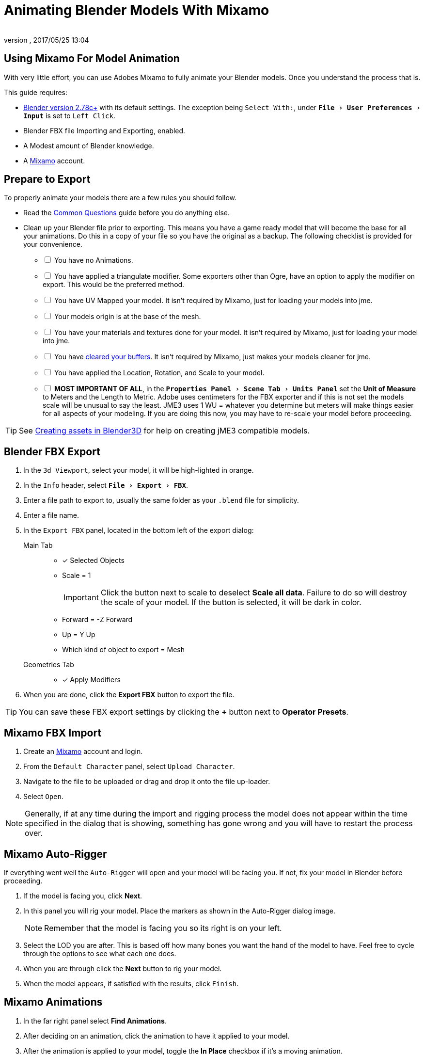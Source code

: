 = Animating Blender Models With Mixamo
:author:
:revnumber:
:revdate: 2017/05/25 13:04
:relfileprefix: ../../
:imagesdir: ../..
:experimental:
ifdef::env-github,env-browser[:outfilesuffix: .adoc]



== Using Mixamo For Model Animation

With very little effort, you can use Adobes Mixamo to fully animate your Blender models. Once you understand the process that is.

This guide requires:

*  link:https://www.blender.org/download/[Blender version 2.78c+] with its default settings. The exception being `Select With:`, under `menu:File[User Preferences >  Input]` is set to `Left Click`.
*  Blender FBX file Importing and Exporting, enabled.
*  A Modest amount of Blender knowledge.
*  A link:https://www.mixamo.com/[Mixamo] account.


== Prepare to Export

To properly animate your models there are a few rules you should follow.

*  Read the link:https://helpx.adobe.com/creative-cloud/faq/mixamo-faq.html[Common Questions] guide before you do anything else.
*  Clean up your Blender file prior to exporting. This means you have a game ready model that will become the base for all your animations. Do this in a copy of your file so you have the original as a backup. The following checklist is provided for your convenience.
[%interactive]
- [ ] You have no Animations.
- [ ] You have applied a triangulate modifier. Some exporters other than Ogre, have an option to apply the modifier on export. This would be the preferred method.
- [ ] You have UV Mapped your model. It isn't required by Mixamo, just for loading your models into jme.
- [ ] Your models origin is at the base of the mesh.
- [ ] You have your materials and textures done for your model. It isn't required by Mixamo, just for loading your model into jme.
  - [ ] You have <<jme3/external/blender/blender_buffer_clearing#,cleared your buffers>>. It isn't required by Mixamo, just makes your models cleaner for jme.
- [ ] You have applied the Location, Rotation, and Scale to your model.
- [ ] *MOST IMPORTANT OF ALL*, in the `menu:Properties Panel[Scene Tab > Units Panel]` set the btn:[Unit of Measure] to Meters and the Length to Metric. Adobe uses centimeters for the FBX exporter and if this is not set the models scale will be unusual to say the least. JME3 uses 1 WU = whatever you determine but meters will make things easier for all aspects of your modeling. If you are doing this now, you may have to re-scale your model before proceeding.

[TIP]
====
See <<jme3/external/blender#,Creating assets in Blender3D>> for help on creating jME3 compatible models.
====

== Blender FBX Export


.  In the `3d Viewport`, select your model, it will be high-lighted in orange.
.  In the `Info` header, select `menu:File[Export > FBX]`.
.  Enter a file path to export to, usually the same folder as your `.blend` file for simplicity.
.  Enter a file name.
.  In the `Export FBX` panel, located in the bottom left of the export dialog:
Main Tab::
- [x] Selected Objects
- Scale = 1
+
[IMPORTANT]
====
Click the button next to scale to deselect btn:[Scale all data]. Failure to do so will destroy the scale of your model. If the button is selected, it will be dark in color.
====

-  Forward = -Z Forward
-  Up = Y Up
-  Which kind of object to export = Mesh
Geometries Tab::
- [x] Apply Modifiers
.  When you are done, click the btn:[Export FBX] button to export the file.

[TIP]
====
You can save these FBX export settings by clicking the btn:[+] button next to btn:[Operator Presets].
====


== Mixamo FBX Import


.  Create an link:https://www.mixamo.com/#/[Mixamo] account and login.
.  From the `Default Character` panel, select `Upload Character`.
.  Navigate to the file to be uploaded or drag and drop it onto the file up-loader.
.  Select `Open`.

[NOTE]
====
Generally, if at any time during the import and rigging process the model does not appear within the time specified in the dialog that is showing, something has gone wrong and you will have to restart the process over.
====

== Mixamo Auto-Rigger


If everything went well the `Auto-Rigger` will open and your model will be facing you.  If not, fix your model in Blender before proceeding.

.  If the model is facing you, click btn:[Next].
.  In this panel you will rig your model. Place the markers as shown in the Auto-Rigger dialog image.
+
[NOTE]
====
Remember that the model is facing you so its right is on your left.
====

.  Select the LOD you are after. This is based off how many bones you want the hand of the model to have. Feel free to cycle through the options to see what each one does.
.  When you are through click the btn:[Next] button to rig your model.
.  When the model appears, if satisfied with the results, click `Finish`.


== Mixamo Animations


.  In the far right panel select btn:[Find Animations].
.  After deciding on an animation, click the animation to have it applied to your model.
.  After the animation is applied to your model, toggle the btn:[In Place] checkbox if it's a moving animation.
+
[TIP]
====
You can make small adjustments to the animation by using the sliders. The most common adjustment you will make is the  `Character Arm-Space`. If you find the models hands are clipping through the model then use this slider to remedy the situation.
====

.  When satisfied with the animation, select the btn:[Download] button and follow the `Mixamo Download` instructions below.

If you wish to add more animations, after the download, remove the animation by clicking on the btn:[X] button located next to the animations name. Add your new animation and when satisfied, download the new animation. Repeat as often as is neccessary.


== Mixamo Download


When downloading `*Animations*` from Mixamo:

.  Make sure the btn:[In Place] checkbox is selected if it's a moving animation.
.  In the `Download Settings` dialog use the default settings.
*  Format = FBX
*  Skin = With Skin
* Frames per second = 30
*  Keyframe Reduction = none
.  Click btn:[Download] and save it to your computer.

When downloading `*Characters*` from Mixamo:

.  In the `Download Settings` dialog the `Format` is FBX and `Pose` is TPose.
.  Click btn:[Download] and save it to your computer.


== Creating Blender Animations

Download your TPose model using the instructions for downloading `*Characters*` given above. We will use it as our newly rigged model for Blender. To keep things organized we will create a `.blend` file for every animation and later use a separate `.blend` file to combine all animations into one jME3 compatible animation.

The following steps apply to any animation you want to add in the future.

.  Start Blender if it is not already open.
.  In the `Info` header, at the top of the program, select `menu:File[New > Reload Startup]`.
.  Select the default cube and delete it.
Scene Tab::
*  In the `Properties` panel, located at the bottom right, select the `Scene` tab.
*  In the `Units` panel, change the `Units of measure` to `Meters` and `Length` to `Metric`. You must *always* have these settings when importing from or exporting to Mixamo.
+
[TIP]
====
You should create and save a default startup file in Blender. `menu:File[Save Startup File]`. This way you will not have to constantly redo things. Setting your `Units of measure` is the least you should do. You can always restore the default startup file by selecting `menu:File[Load Factory Settings]` at any time.
====

.  In the `Info` header, select `menu:File[Import > FBX]`.
.  Select the FBX file you downloaded earlier.
.  In the `Import Fbx` panel located at the bottom left of the import dialog, leave all settings at their defaults.
Main::
-  Scale = 1
- [x] Import Normals
- [x] Import Animations
- Armature offset = 1
- [x] Image Search
- Decal offset = 0
- [x] Use pre/post rotation
Armatures::
-  Nothing checked
.  When ready click btn:[Import FBX].
.  After Blender imports the file, both the armature and model are selected, in this order, select `menu:Object[Apply > Rotation]`. Repeat this for the `Location` and `Scale`. Alternatively, select the armature and model individually and repeat the process.
.  Select the Armature.
.  In the `Timeline`, determine the Length of the animation by btn:[RMB] selecting the last keyframe in the timeline. +
 Set `End:` to this value.
.  Click the btn:[|<<] button to reset timeline back to the first frame.
.  In the `Info` header, change the `Default` screen layout to `Animation`.
.  In the `Dope Sheet Editor`, change the `Dope Sheet` mode/context to `Action Editor`. The `Linked Action` will now show the action name of the animation you imported.
.  Rename this to the name of the imported animation. In this instance it was TPose.
.  Select the btn:[F] button to save the action.
.  Save your file with the same name as the action.

[NOTE]
====
Mixamo sets the rotation mode of bones to `Quaternion` as is appropriate for preventing link:https://en.wikipedia.org/wiki/Gimbal_lock[`Gimbal Lock`]. Keep this in mind if you decide to modify your animation. Blender defaults to `XYZ Euler` so you will need to change this setting prior to inserting new keyframes.
====

== Creating The Rigged Animation File


It's good practice to have a separate file for combining animations. Things can go wrong, animations may change, and you don't want to destroy your original model file by accident. Our plan of attack has been we create a .blend file for every animation and then use this separate rigged file to combine them into one. To keep it simple we will use a copy of the first animation we downloaded and created a `.blend` file for.

You create a rigged animation file only one time per model.

.  If you have closed the TPose.blend file, open it. In the `Info` header select `menu:File[Save As]` and save the file using the models name with the word `Rigged` added. This will be the only file we add animations to, for this model, from now on. It has our default TPose action which will allow us to start our animation track for `Ogre` animation exporting.
.  Select your `Armature`.
Object Tab::
..  In the `Properties` panel, navigate to the `Object` tab. In the `Display` panel toggle `X-Ray` on.
.  With your mouse inside the `3d Viewport`, press kbd:[Num Pad 1] followed by kbd:[Numpad 5].
.  kbd:[Tab] into `Edit Mode`.
.  Set the `3d Cursor` to the models origin.
.  Select `menu:Add[Single Bone]`.
+
[IMPORTANT]
====
The models origin and the `Root` bone origin must be at the same location.
====

. Scale the bone down or up as needed by selecting the `Tip` (ball at the narrowest part of the bone) and dragging the `Z` arrow (blue arrow) of the manipulator up or down until you are satisfied with its scale. *DO NOT CHANGE THE ANGLE OR MOVE THE BASE OF THE BONE FROM CENTER*.
.  When satisfied with the scale, select the body of the bone to select the entire bone.
Bone Tab::
..  In the `Properties` panel, navigate to the `Bone` tab.
..  Rename the bone to `Root`.
..  Deselect the `Deform` panel checkbox.
.  In the `3d Viewport`, select the body of the armatures `Hip` bone, the lowest bone in the center of the armature, to select the entire bone.
.  While holding kbd:[Shift] down, btn:[LMB] select the `Root` bone.
.  Press kbd:[Ctrl] + kbd:[P].
. In the `Make Parent` dialog choose `Keep Offset`.
.  With the mouse inside the 3d Viewport, kbd:[Tab] out of `Edit Mode`.
. Select your model.
Data Tab::
..  In the `Properties` panel, navigate to the `Data` tab and make sure the `Mesh` has the same name as your model.
Material Tab::
..  In the `Properties` panel, navigate to the `Material` tab and make sure there is one `Material` in the `Material List` and it is the same name as your model.
..  In the `Transparency` panel, move the `Alpha` slider to 1.
+
[IMPORTANT]
====
There appears to be a bug where the FBX importer adds an `Alpha` map texture to your model. If the `Alpha` slider is not at one, and you use the Blender importer of the SDK, or convert a .blend file, it will be transparent. `Ogre` export is unaffected.
====

..  Deselect the checkbox of the `Transparency` panel.
Texture Tab::
..  In the `Properties` panel, navigate to the `Texture` tab, you will note that your texture has duplicate names in the `Texture List`. The bottom texture is actually a transparent `Alpha` texture and appears to be a bug. Select the *second* texture in the `*Texture List*` to highlight it.
..  While holding down the kbd:[Shift] key, press the btn:[X] button next to the `*Texture Data Block*` to delete it.
..  Select your remaining texture in the `Texture List` to highlight it. You will note the `Texture Data Block` is now red due to no texture being assigned.
..  Click on the btn:[Browse Texture to be linked] button next to the `Texture Data Block` and select your texture.
..  In the `Image` panel, click the btn:[Small Box] button located next to your texture's path to pack the image file.
.  In the `Info` header, change the layout from `Animation` to `UV Editing`.
.  With your mouse inside the `3d Viewport` and the model still selected, kbd:[Tab] into edit mode. If your model is not completely orange press kbd:[A] untill all vertices are selected. You will see your UV Mapped mesh appear in the `UV Image Editor` window.
.  In the `UV Image Editor`, click the btn:[Browse Image to be linked] button and select your UV image.
.  kbd:[Tab] out of `Edit Mode`.
.  In the `Info` header, change the layout from `UV Editing` to `Default` and then click the btn:[+] button to create a new layout.
.  Rename this new layout `NLA Editing`.
.  Click the `Current Editor Type` button, located at the bottom left (small box) of the `3d Viewport`, and change it from `3d View` to `NLA Editor`. Our TPose action is now visible.
+
NOTE: If the action is not visible, navigate to the `Dope Sheet Editor` and from the `Action Editor` context, select the `Action`.

.  Click the btn:[Double Down Arrow] button to push the action down into the stack.
.  Beneath the TPose strip you will see a slider. Drag this slider to the right until your strip is nested up against the left margin of the window.
. Save your file.


== Export


Your rigged file is now ready to export. Export your model using one of the <<jme3/features#supported-external-file-types,Supported External File Types>> of your choice.


== Appending Blender Animations

Follow the directions for <<jme3/advanced/mixamo#mixamo-animations#,Mixamo Animations>>, <<jme3/advanced/mixamo#mixamo-download#,Mixamo Download>>, <<jme3/advanced/mixamo#creating-blender-animations#,Creating Blender Animations>> and <<jme3/external/blender/blender_buffer_clearing#the-linked-action-buffer,Clearing The Linked Action Buffer>> for all animations you wish to append to your *rigged* animation file.

.  If your `Rigged` file is closed, open it.
.  From the `Info` header, change the Layout to `Default`.
.  In the `3d Viewport`, select the armature of the model.
.  From the `Info` header, select `menu:File[Append]`.
.  Navigate to, and select the `.blend` animation file you want to append.
.  From the folders list select the `Action` folder, followed by your action.
.  When ready, select the btn:[Append From Library] button to finalize your selection.
.  From the `Info` header, change your layout to `Animation`.
.  In the `Dope Sheet Editor`, change the context to `Action Editor` if not already selected.
.  Click the btn:[Action to be linked] button and select your append action from the list.
.  Select the btn:[F] button to save the action.
.  From the `Info` header, change the layout from `Animation` to the `NLA Editing` layout we created in the <<jme3/advanced/mixamo#creating-the-rigged-animation-file#,Creating The Rigged Animation File>> section of this tutorial. You will see your append `Action` at the top of the list.
.  From the `NLA Editor` header, select `menu:Add[Add Tracks]`. A new track has now been added to the top of the list.
.  Click the btn:[Double Down Arrow] button next to the `Action` to push it down into the stack.
.  btn:[LMB] select the strip to make it the only strip selected.
.  btn:[LMB] drag the selected strip to the right until there is at least a 4 keyframe gap between the furthest strip to the right in the list and the append strip you are dragging.
+
[TIP]
====
When the strip is in drag mode it will be purple. While in drag mode you do not need to keep the btn:[LMB] pressed.
====

.  When you are satisfied with the position, btn:[LMB] click the strip to finalize your selection. Your append strip should now be the furthest strip to the right in the list.
+
[TIP]
====
You can use the mouse scroll wheel to shrink or expand the strip window to bring all strips into the view.

You can drag the slider, at the bottom of the strip window, to the right or left to position the strips against the side of the window.
====

.  With the mouse inside the strip window, press the kbd:[N] key to open the properties window.
.  In the `Active Strip` panel, under `Strip Extents`, you will see the `End Frame` number. In the `Timeline`, set `End:` to this number. Every time you append an `Action` you must increase this number to equal the total length off all strips combined, including the gaps between strips.
.  Save your file.

Your file is now ready to <<jme3/advanced/mixamo#export,export>>.

[IMPORTANT]
====
Prior to export:

In the `NLA Editor` make sure no `Actions` are waiting to be pushed down into the stack. If there are, it must be removed or made into a strip prior to export.

In the `Dope Sheet Editor` make sure no `Actions` are selected in the `Action Editor` context. If one is selected, it will be sitting at the top of the `NLA Editor` stack.

An `Action` that has not been pushed down into the `NLA Stack` will block your `NLA Strip` from playing.

Some export methods bake your actions automatically on export, others don't. Test the animation in-game and if your animations are all messed up, try <<jme3/external/blender/blender_action_baking#,baking them>> or use a different exporter.
====

Your NLA strip should look something like this:

image::jme3/advanced/MixamoNLA.png[MixamoNLA.png,width="",height=""]


== Notes


*  You can see a similar video demonstration of this entire process in <<jme3#animations-and-scenes#,Animations And Scenes>> under the CadNav → Mixamo → JME Workflow heading.
*  See <<jme3/beginner/hello_animation#,Hello Animation>> and <<jme3/advanced/animation#,Animation in JME3>> to learn how to use your animated model.
